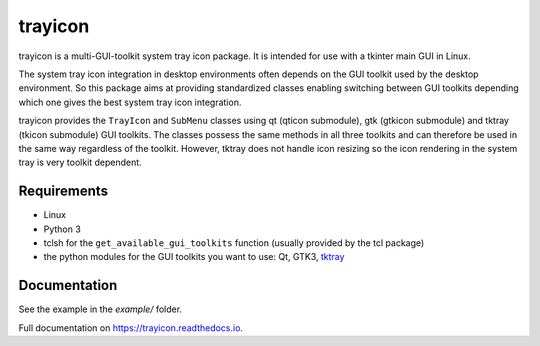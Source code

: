 trayicon
========

|Linux| |License| |Doc|


trayicon is a multi-GUI-toolkit system tray icon package. It is intended 
for use with a tkinter main GUI in Linux. 

The system tray icon integration in desktop environments often depends
on the GUI toolkit used by the desktop environment. 
So this package aims at providing standardized classes enabling switching 
between GUI toolkits depending which one gives the best system tray icon integration.

trayicon provides the ``TrayIcon`` and ``SubMenu`` classes using qt 
(qticon submodule), gtk (gtkicon submodule) and tktray (tkicon submodule) 
GUI toolkits. The classes possess the same methods in all three toolkits 
and can therefore be used in the same way regardless of the toolkit. 
However, tktray does not handle icon resizing so the icon rendering in 
the system tray is very toolkit dependent.


Requirements
------------

- Linux
- Python 3
- tclsh for the ``get_available_gui_toolkits`` function (usually provided by the tcl package)
- the python modules for the GUI toolkits you want to use: Qt, GTK3, `tktray <https://code.google.com/archive/p/tktray/downloads>`_


Documentation
-------------

See the example in the *example/* folder.

Full documentation on https://trayicon.readthedocs.io.

.. |Linux| image:: https://img.shields.io/badge/platform-Linux-blue.svg
    :alt: Platform
.. |License| image:: https://img.shields.io/github/license/j4321/trayicon.svg
    :target: https://www.gnu.org/licenses/gpl-3.0.en.html
    :alt: License
.. |Doc| image:: https://readthedocs.org/projects/trayicon/badge/?version=latest
    :target: https://trayicon.readthedocs.io/en/latest/?badge=latest
    :alt: Documentation Status
